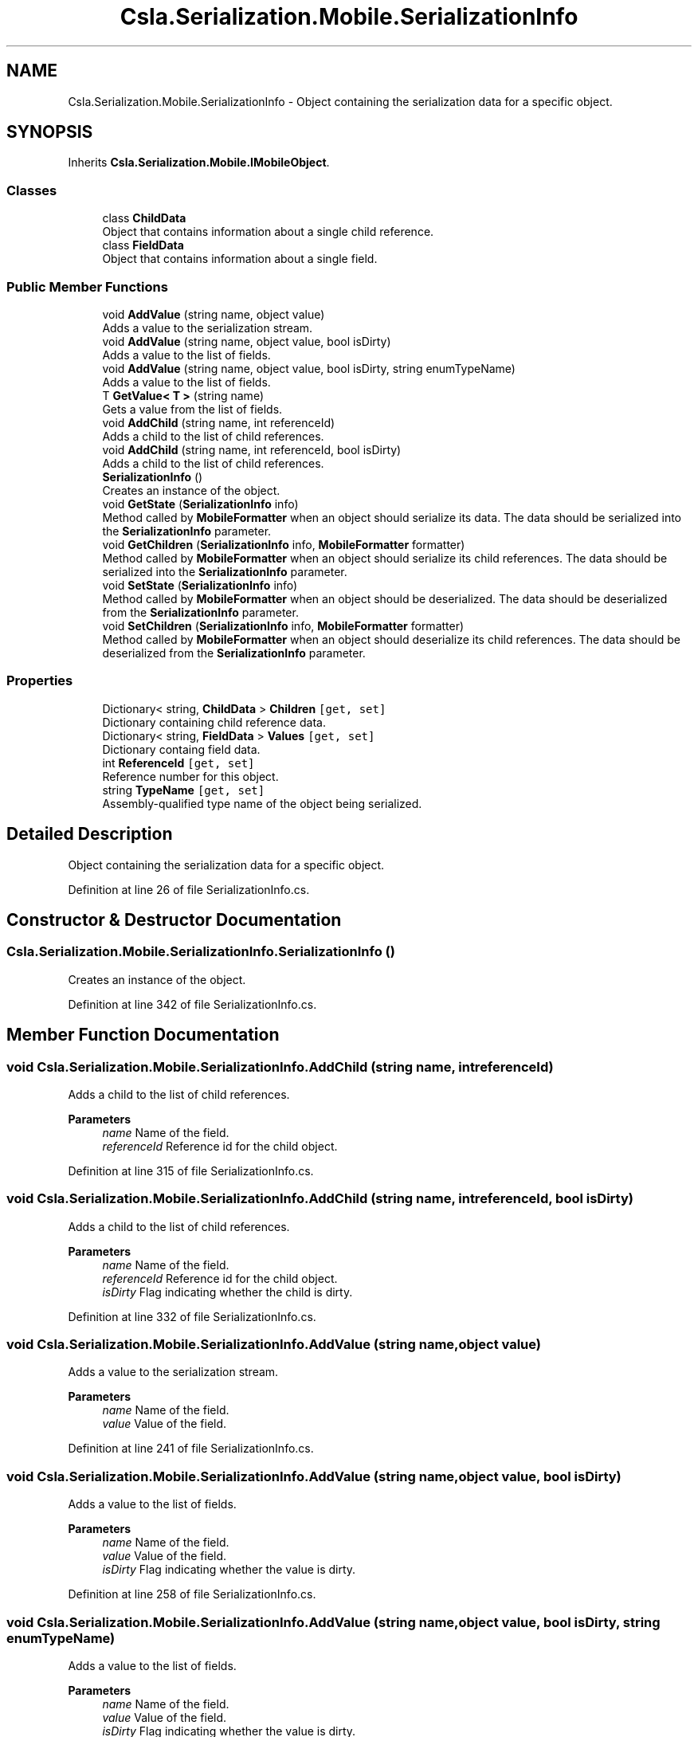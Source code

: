 .TH "Csla.Serialization.Mobile.SerializationInfo" 3 "Thu Jul 22 2021" "Version 5.4.2" "CSLA.NET" \" -*- nroff -*-
.ad l
.nh
.SH NAME
Csla.Serialization.Mobile.SerializationInfo \- Object containing the serialization data for a specific object\&.  

.SH SYNOPSIS
.br
.PP
.PP
Inherits \fBCsla\&.Serialization\&.Mobile\&.IMobileObject\fP\&.
.SS "Classes"

.in +1c
.ti -1c
.RI "class \fBChildData\fP"
.br
.RI "Object that contains information about a single child reference\&. "
.ti -1c
.RI "class \fBFieldData\fP"
.br
.RI "Object that contains information about a single field\&. "
.in -1c
.SS "Public Member Functions"

.in +1c
.ti -1c
.RI "void \fBAddValue\fP (string name, object value)"
.br
.RI "Adds a value to the serialization stream\&. "
.ti -1c
.RI "void \fBAddValue\fP (string name, object value, bool isDirty)"
.br
.RI "Adds a value to the list of fields\&. "
.ti -1c
.RI "void \fBAddValue\fP (string name, object value, bool isDirty, string enumTypeName)"
.br
.RI "Adds a value to the list of fields\&. "
.ti -1c
.RI "T \fBGetValue< T >\fP (string name)"
.br
.RI "Gets a value from the list of fields\&. "
.ti -1c
.RI "void \fBAddChild\fP (string name, int referenceId)"
.br
.RI "Adds a child to the list of child references\&. "
.ti -1c
.RI "void \fBAddChild\fP (string name, int referenceId, bool isDirty)"
.br
.RI "Adds a child to the list of child references\&. "
.ti -1c
.RI "\fBSerializationInfo\fP ()"
.br
.RI "Creates an instance of the object\&. "
.ti -1c
.RI "void \fBGetState\fP (\fBSerializationInfo\fP info)"
.br
.RI "Method called by \fBMobileFormatter\fP when an object should serialize its data\&. The data should be serialized into the \fBSerializationInfo\fP parameter\&. "
.ti -1c
.RI "void \fBGetChildren\fP (\fBSerializationInfo\fP info, \fBMobileFormatter\fP formatter)"
.br
.RI "Method called by \fBMobileFormatter\fP when an object should serialize its child references\&. The data should be serialized into the \fBSerializationInfo\fP parameter\&. "
.ti -1c
.RI "void \fBSetState\fP (\fBSerializationInfo\fP info)"
.br
.RI "Method called by \fBMobileFormatter\fP when an object should be deserialized\&. The data should be deserialized from the \fBSerializationInfo\fP parameter\&. "
.ti -1c
.RI "void \fBSetChildren\fP (\fBSerializationInfo\fP info, \fBMobileFormatter\fP formatter)"
.br
.RI "Method called by \fBMobileFormatter\fP when an object should deserialize its child references\&. The data should be deserialized from the \fBSerializationInfo\fP parameter\&. "
.in -1c
.SS "Properties"

.in +1c
.ti -1c
.RI "Dictionary< string, \fBChildData\fP > \fBChildren\fP\fC [get, set]\fP"
.br
.RI "Dictionary containing child reference data\&. "
.ti -1c
.RI "Dictionary< string, \fBFieldData\fP > \fBValues\fP\fC [get, set]\fP"
.br
.RI "Dictionary containg field data\&. "
.ti -1c
.RI "int \fBReferenceId\fP\fC [get, set]\fP"
.br
.RI "Reference number for this object\&. "
.ti -1c
.RI "string \fBTypeName\fP\fC [get, set]\fP"
.br
.RI "Assembly-qualified type name of the object being serialized\&. "
.in -1c
.SH "Detailed Description"
.PP 
Object containing the serialization data for a specific object\&. 


.PP
Definition at line 26 of file SerializationInfo\&.cs\&.
.SH "Constructor & Destructor Documentation"
.PP 
.SS "Csla\&.Serialization\&.Mobile\&.SerializationInfo\&.SerializationInfo ()"

.PP
Creates an instance of the object\&. 
.PP
Definition at line 342 of file SerializationInfo\&.cs\&.
.SH "Member Function Documentation"
.PP 
.SS "void Csla\&.Serialization\&.Mobile\&.SerializationInfo\&.AddChild (string name, int referenceId)"

.PP
Adds a child to the list of child references\&. 
.PP
\fBParameters\fP
.RS 4
\fIname\fP Name of the field\&. 
.br
\fIreferenceId\fP Reference id for the child object\&. 
.RE
.PP

.PP
Definition at line 315 of file SerializationInfo\&.cs\&.
.SS "void Csla\&.Serialization\&.Mobile\&.SerializationInfo\&.AddChild (string name, int referenceId, bool isDirty)"

.PP
Adds a child to the list of child references\&. 
.PP
\fBParameters\fP
.RS 4
\fIname\fP Name of the field\&. 
.br
\fIreferenceId\fP Reference id for the child object\&. 
.br
\fIisDirty\fP Flag indicating whether the child is dirty\&. 
.RE
.PP

.PP
Definition at line 332 of file SerializationInfo\&.cs\&.
.SS "void Csla\&.Serialization\&.Mobile\&.SerializationInfo\&.AddValue (string name, object value)"

.PP
Adds a value to the serialization stream\&. 
.PP
\fBParameters\fP
.RS 4
\fIname\fP Name of the field\&. 
.br
\fIvalue\fP Value of the field\&. 
.RE
.PP

.PP
Definition at line 241 of file SerializationInfo\&.cs\&.
.SS "void Csla\&.Serialization\&.Mobile\&.SerializationInfo\&.AddValue (string name, object value, bool isDirty)"

.PP
Adds a value to the list of fields\&. 
.PP
\fBParameters\fP
.RS 4
\fIname\fP Name of the field\&. 
.br
\fIvalue\fP Value of the field\&. 
.br
\fIisDirty\fP Flag indicating whether the value is dirty\&. 
.RE
.PP

.PP
Definition at line 258 of file SerializationInfo\&.cs\&.
.SS "void Csla\&.Serialization\&.Mobile\&.SerializationInfo\&.AddValue (string name, object value, bool isDirty, string enumTypeName)"

.PP
Adds a value to the list of fields\&. 
.PP
\fBParameters\fP
.RS 4
\fIname\fP Name of the field\&. 
.br
\fIvalue\fP Value of the field\&. 
.br
\fIisDirty\fP Flag indicating whether the value is dirty\&. 
.br
\fIenumTypeName\fP Name of the enumeration 
.RE
.PP

.PP
Definition at line 278 of file SerializationInfo\&.cs\&.
.SS "void Csla\&.Serialization\&.Mobile\&.SerializationInfo\&.GetChildren (\fBSerializationInfo\fP info, \fBMobileFormatter\fP formatter)"

.PP
Method called by \fBMobileFormatter\fP when an object should serialize its child references\&. The data should be serialized into the \fBSerializationInfo\fP parameter\&. 
.PP
\fBParameters\fP
.RS 4
\fIinfo\fP Object to contain the serialized data\&. 
.br
\fIformatter\fP Reference to the formatter performing the serialization\&. 
.RE
.PP

.PP
Implements \fBCsla\&.Serialization\&.Mobile\&.IMobileObject\fP\&.
.PP
Definition at line 369 of file SerializationInfo\&.cs\&.
.SS "void Csla\&.Serialization\&.Mobile\&.SerializationInfo\&.GetState (\fBSerializationInfo\fP info)"

.PP
Method called by \fBMobileFormatter\fP when an object should serialize its data\&. The data should be serialized into the \fBSerializationInfo\fP parameter\&. 
.PP
\fBParameters\fP
.RS 4
\fIinfo\fP Object to contain the serialized data\&. 
.RE
.PP

.PP
Implements \fBCsla\&.Serialization\&.Mobile\&.IMobileObject\fP\&.
.PP
Definition at line 352 of file SerializationInfo\&.cs\&.
.SS "T Csla\&.Serialization\&.Mobile\&.SerializationInfo\&.GetValue< T > (string name)"

.PP
Gets a value from the list of fields\&. 
.PP
\fBTemplate Parameters\fP
.RS 4
\fIT\fP Type to which the value should be coerced\&. 
.RE
.PP
\fBParameters\fP
.RS 4
\fIname\fP Name of the field\&. 
.RE
.PP
\fBReturns\fP
.RS 4
.RE
.PP

.PP
Definition at line 293 of file SerializationInfo\&.cs\&.
.SS "void Csla\&.Serialization\&.Mobile\&.SerializationInfo\&.SetChildren (\fBSerializationInfo\fP info, \fBMobileFormatter\fP formatter)"

.PP
Method called by \fBMobileFormatter\fP when an object should deserialize its child references\&. The data should be deserialized from the \fBSerializationInfo\fP parameter\&. 
.PP
\fBParameters\fP
.RS 4
\fIinfo\fP Object containing the serialized data\&. 
.br
\fIformatter\fP Reference to the formatter performing the deserialization\&. 
.RE
.PP

.PP
Implements \fBCsla\&.Serialization\&.Mobile\&.IMobileObject\fP\&.
.PP
Definition at line 410 of file SerializationInfo\&.cs\&.
.SS "void Csla\&.Serialization\&.Mobile\&.SerializationInfo\&.SetState (\fBSerializationInfo\fP info)"

.PP
Method called by \fBMobileFormatter\fP when an object should be deserialized\&. The data should be deserialized from the \fBSerializationInfo\fP parameter\&. 
.PP
\fBParameters\fP
.RS 4
\fIinfo\fP Object containing the serialized data\&. 
.RE
.PP

.PP
Implements \fBCsla\&.Serialization\&.Mobile\&.IMobileObject\fP\&.
.PP
Definition at line 393 of file SerializationInfo\&.cs\&.
.SH "Property Documentation"
.PP 
.SS "Dictionary<string, \fBChildData\fP> Csla\&.Serialization\&.Mobile\&.SerializationInfo\&.Children\fC [get]\fP, \fC [set]\fP"

.PP
Dictionary containing child reference data\&. 
.PP
Definition at line 198 of file SerializationInfo\&.cs\&.
.SS "int Csla\&.Serialization\&.Mobile\&.SerializationInfo\&.ReferenceId\fC [get]\fP, \fC [set]\fP"

.PP
Reference number for this object\&. 
.PP
Definition at line 224 of file SerializationInfo\&.cs\&.
.SS "string Csla\&.Serialization\&.Mobile\&.SerializationInfo\&.TypeName\fC [get]\fP, \fC [set]\fP"

.PP
Assembly-qualified type name of the object being serialized\&. 
.PP
Definition at line 230 of file SerializationInfo\&.cs\&.
.SS "Dictionary<string, \fBFieldData\fP> Csla\&.Serialization\&.Mobile\&.SerializationInfo\&.Values\fC [get]\fP, \fC [set]\fP"

.PP
Dictionary containg field data\&. 
.PP
Definition at line 209 of file SerializationInfo\&.cs\&.

.SH "Author"
.PP 
Generated automatically by Doxygen for CSLA\&.NET from the source code\&.
